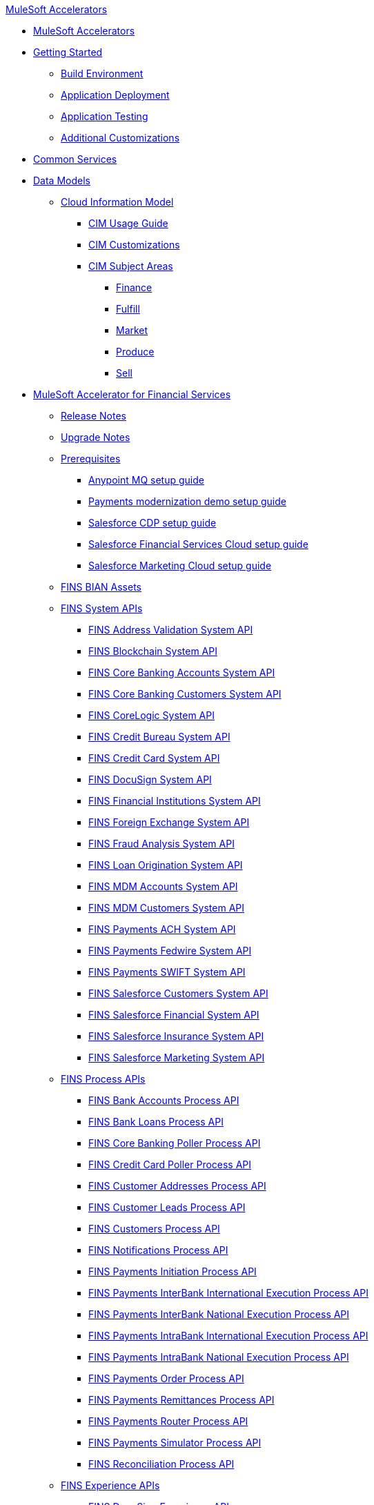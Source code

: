 .xref:index.adoc[MuleSoft Accelerators]
* xref:index.adoc[MuleSoft Accelerators]
* xref:getting-started.adoc[Getting Started]
** xref:accel/accel-build-environment.adoc[Build Environment]
** xref:accel/accel-application-deployment.adoc[Application Deployment]
** xref:accel/accel-application-testing.adoc[Application Testing]
** xref:accel/accel-additional-customizations.adoc[Additional Customizations]
* xref:common-services.adoc[Common Services]
* xref:data-models.adoc[Data Models]
** xref:cim/cim-landing-page.adoc[Cloud Information Model]
*** xref:cim/cim-usage-guide.adoc[CIM Usage Guide]
*** xref:cim/cim-customizations.adoc[CIM Customizations]
*** xref:cim/cim-subject-areas.adoc[CIM Subject Areas]
**** xref:cim/cim-finance.adoc[Finance]
**** xref:cim/cim-fulfill.adoc[Fulfill]
**** xref:cim/cim-market.adoc[Market]
**** xref:cim/cim-produce.adoc[Produce]
**** xref:cim/cim-sell.adoc[Sell]
* xref:fins/fins-landing-page.adoc[MuleSoft Accelerator for Financial Services]
** xref:fins/fins-release-notes.adoc[Release Notes]
** xref:fins/fins-upgrade-notes.adoc[Upgrade Notes]
** xref:fins/fins-prerequisites.adoc[Prerequisites]
*** xref:fins/fins-anypointmq-setup-guide.adoc[Anypoint MQ setup guide]
*** xref:fins/fins-payments-setup-guide.adoc[Payments modernization demo setup guide]
*** xref:fins/fins-salesforce-cdp-setup-guide.adoc[Salesforce CDP setup guide]
*** xref:fins/fins-salesforce-fsc-setup-guide.adoc[Salesforce Financial Services Cloud setup guide]
*** xref:fins/fins-salesforce-mc-setup-guide.adoc[Salesforce Marketing Cloud setup guide]
** xref:fins/fins-bian-assets.adoc[FINS BIAN Assets]
** xref:fins/fins-system-apis.adoc[FINS System APIs]
*** xref:fins/system-apis/address-validation-system-api.adoc[FINS Address Validation System API]
*** xref:fins/system-apis/blockchain-system-api.adoc[FINS Blockchain System API]
*** xref:fins/system-apis/core-banking-accounts-system-api.adoc[FINS Core Banking Accounts System API]
*** xref:fins/system-apis/core-banking-customers-system-api.adoc[FINS Core Banking Customers System API]
*** xref:fins/system-apis/corelogic-system-api.adoc[FINS CoreLogic System API]
*** xref:fins/system-apis/credit-bureau-system-api.adoc[FINS Credit Bureau System API]
*** xref:fins/system-apis/credit-card-system-api.adoc[FINS Credit Card System API]
*** xref:fins/system-apis/docusign-system-api.adoc[FINS DocuSign System API]
*** xref:fins/system-apis/financial-institutions-system-api.adoc[FINS Financial Institutions System API]
*** xref:fins/system-apis/foreign-exchange-system-api.adoc[FINS Foreign Exchange System API]
*** xref:fins/system-apis/fraud-analysis-system-api.adoc[FINS Fraud Analysis System API]
*** xref:fins/system-apis/loan-origination-system-api.adoc[FINS Loan Origination System API]
*** xref:fins/system-apis/mdm-accounts-system-api.adoc[FINS MDM Accounts System API]
*** xref:fins/system-apis/mdm-customers-system-api.adoc[FINS MDM Customers System API]
*** xref:fins/system-apis/payments-ach-system-api.adoc[FINS Payments ACH System API]
*** xref:fins/system-apis/payments-fedwire-system-api.adoc[FINS Payments Fedwire System API]
*** xref:fins/system-apis/payments-swift-system-api.adoc[FINS Payments SWIFT System API]
*** xref:fins/system-apis/salesforce-customers-system-api.adoc[FINS Salesforce Customers System API]
*** xref:fins/system-apis/salesforce-financial-system-api.adoc[FINS Salesforce Financial System API]
*** xref:fins/system-apis/salesforce-insurance-system-api.adoc[FINS Salesforce Insurance System API]
*** xref:fins/system-apis/salesforce-marketing-system-api.adoc[FINS Salesforce Marketing System API]
** xref:fins/fins-process-apis.adoc[FINS Process APIs]
*** xref:fins/process-apis/bank-accounts-process-api.adoc[FINS Bank Accounts Process API]
*** xref:fins/process-apis/bank-loans-process-api.adoc[FINS Bank Loans Process API]
*** xref:fins/process-apis/core-banking-poller-process-api.adoc[FINS Core Banking Poller Process API]
*** xref:fins/process-apis/credit-card-poller-process-api.adoc[FINS Credit Card Poller Process API]
*** xref:fins/process-apis/customer-addresses-process-api.adoc[FINS Customer Addresses Process API]
*** xref:fins/process-apis/customer-leads-process-api.adoc[FINS Customer Leads Process API]
*** xref:fins/process-apis/customers-process-api.adoc[FINS Customers Process API]
*** xref:fins/process-apis/notifications-process-api.adoc[FINS Notifications Process API]
*** xref:fins/process-apis/payments-initiation-process-api.adoc[FINS Payments Initiation Process API]
*** xref:fins/process-apis/payments-interbank-international-execution-process-api.adoc[FINS Payments InterBank International Execution Process API]
*** xref:fins/process-apis/payments-interbank-national-execution-process-api.adoc[FINS Payments InterBank National Execution Process API]
*** xref:fins/process-apis/payments-intrabank-international-execution-process-api.adoc[FINS Payments IntraBank International Execution Process API]
*** xref:fins/process-apis/payments-intrabank-national-execution-process-api.adoc[FINS Payments IntraBank National Execution Process API]
*** xref:fins/process-apis/payments-order-process-api.adoc[FINS Payments Order Process API]
*** xref:fins/process-apis/payments-remittances-process-api.adoc[FINS Payments Remittances Process API]
*** xref:fins/process-apis/payments-router-process-api.adoc[FINS Payments Router Process API]
*** xref:fins/process-apis/payments-simulator-process-api.adoc[FINS Payments Simulator Process API]
*** xref:fins/process-apis/reconciliation-process-api.adoc[FINS Reconciliation Process API]
** xref:fins/fins-experience-apis.adoc[FINS Experience APIs]
*** xref:fins/experience-apis/docusign-experience-api.adoc[FINS DocuSign Experience API]
*** xref:fins/experience-apis/mobile-experience-api.adoc[FINS Mobile Experience API]
*** xref:fins/experience-apis/open-banking-accounts-experience-api.adoc[FINS Open Banking Accounts Experience API]
*** xref:fins/experience-apis/open-banking-aspsp-experience-api.adoc[FINS Open Banking ASPSP Experience API]
*** xref:fins/experience-apis/open-banking-pisp-domestic-experience-api.adoc[FINS Open Banking PISP Domestic Experience API]
*** xref:fins/experience-apis/open-banking-pisp-international-experience-api.adoc[FINS Open Banking PISP International Experience API]
*** xref:fins/experience-apis/payments-webui-experience-api.adoc[FINS Payments Web UI Experience API]
*** xref:fins/experience-apis/salesforce-financial-experience-api.adoc[FINS Salesforce Financial Experience API]
*** xref:fins/experience-apis/salesforce-insurance-experience-api.adoc[FINS Salesforce Insurance Experience API]
*** xref:fins/experience-apis/salesforce-wealth-experience-api.adoc[FINS Salesforce Wealth Experience API]
** xref:fins/fins-listeners.adoc[FINS Listeners]
*** xref:fins/listeners/payments-ach-listener.adoc[FINS Payments ACH Listener]
*** xref:fins/listeners/payments-fedwire-listener.adoc[FINS Payments Fedwire Listener]
*** xref:fins/listeners/payments-swift-listener.adoc[FINS Payments SWIFT Listener]
*** xref:fins/listeners/salesforce-marketing-listener.adoc[FINS Salesforce Marketing Listener]
*** xref:fins/listeners/salesforce-topic-listener.adoc[FINS Salesforce Topic Listener]
** xref:fins/fins-custom-components.adoc[FINS Custom Components]
*** xref:fins/custom-components/fins financial-account-sync-lwc.adoc[FINS Financial Account Sync Lightning Web Component]
*** xref:fins/custom-components/fins-common-resources.adoc[FINS Common Resources]
*** xref:fins/custom-components/fins-fraud-analysis-application.adoc[FINS Fraud Analysis Application]
*** xref:fins/custom-components/fins-open-banking-library.adoc[FINS Open Banking Library]
*** xref:fins/custom-components/fins-payments-frontend-webui.adoc[FINS Payments Frontend Web UI]
* xref:hls/hc-landing-page.adoc[MuleSoft Accelerator for Healthcare]
** xref:hls/hc-setup-instructions.adoc[Setup Instructions]
** xref:hls/hc-ccda-fhir-converter.adoc[C-CDA to FHIR Converter]
** xref:hls/hc-fhir-r4-assets.adoc[FHIR R4 Assets]
** xref:hls/hc-hl7-v2-fhir-converter.adoc[HL7 v2 to FHIR Converter]
** xref:hls/hc-smart-fhir-okta.adoc[SMART on FHIR with Okta]
** xref:hls/hc-x12-fhir-converter.adoc[X12 to FHIR Converter]
* xref:mfg/mfg-landing-page.adoc[MuleSoft Accelerator for Manufacturing]
** xref:mfg/mfg-prereqs.adoc[Prerequisites]
** xref:mfg/mfg-osisoft-pi-setup-guide.adoc[OSISoft PI Setup Guide for Productive Maintenance]
** xref:mfg/mfg-release-notes.adoc[Release Notes]
** xref:mfg/mfg-sap-s4hana-setup-guide.adoc[SAP S4HANA Setup Guide for Sales Rebate Management]
** xref:mfg/mfg-tableau-setup-guide-for-productive-maintenance.adoc[Tableau Setup Guide for Productive Maintenance]
* xref:rcg/retail-landing-page.adoc[MuleSoft Accelerator for Retail]
** xref:rcg/retail-prereqs.adoc[Prerequisites]
** xref:rcg/retail-b2c-setup-guide.adoc[B2C Setup Guide]
** xref:rcg/retail-ofbiz-setup-config.adoc[OFBiz Setup and Configuration]
** xref:rcg/retail-sap-s4hana-setup-guide.adoc[SAP S4HANA Setup Guide]
** xref:rcg/retail-sap-custom-bapi-setup-guide.adoc[SAP Custom BAPI Setup Guide - Customer Profile Sync]
** xref:rcg/retail-salesforce-customization-guide.adoc[Salesforce Customization Guide]
** xref:rcg/retail-salesforce-cdp-setup-guide.adoc[Salesforce CDP Setup Guide]
** xref:rcg/retail-mappings.adoc[Mappings]
** xref:rcg/retail-appendix.adoc[Appendix]
** xref:rcg/retail-release-notes.adoc[Release Notes]
